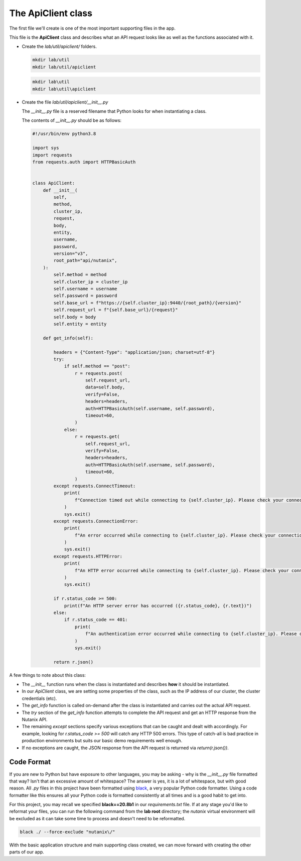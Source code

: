 The ApiClient class
+++++++++++++++++++

The first file we'll create is one of the most important supporting files in the app.

This file is the **ApiClient** class and describes what an API request looks like as well as the functions associated with it.

- Create the `lab/util/apiclient/` folders.

  .. figure:: images/linux_logo_32x32.png
  .. figure:: images/osx_logo_32x32.png

  .. code-block:: bash

     mkdir lab/util
     mkdir lab/util/apiclient

  .. figure:: images/windows_logo_32x32.png

  .. code-block:: bash

     mkdir lab\util
     mkdir lab\util\apiclient

- Create the file `lab/util/apiclient/__init__.py`

  The `__init__.py` file is a reserved filename that Python looks for when instantiating a class.

  The contents of `__init__.py` should be as follows:

  .. code-block:: python

        #!/usr/bin/env python3.8

        import sys
        import requests
        from requests.auth import HTTPBasicAuth
        
        
        class ApiClient:
            def __init__(
                self,
                method,
                cluster_ip,
                request,
                body,
                entity,
                username,
                password,
                version="v3",
                root_path="api/nutanix",
            ):
                self.method = method
                self.cluster_ip = cluster_ip
                self.username = username
                self.password = password
                self.base_url = f"https://{self.cluster_ip}:9440/{root_path}/{version}"
                self.request_url = f"{self.base_url}/{request}"
                self.body = body
                self.entity = entity
        
            def get_info(self):
        
                headers = {"Content-Type": "application/json; charset=utf-8"}
                try:
                    if self.method == "post":
                        r = requests.post(
                            self.request_url,
                            data=self.body,
                            verify=False,
                            headers=headers,
                            auth=HTTPBasicAuth(self.username, self.password),
                            timeout=60,
                        )
                    else:
                        r = requests.get(
                            self.request_url,
                            verify=False,
                            headers=headers,
                            auth=HTTPBasicAuth(self.username, self.password),
                            timeout=60,
                        )
                except requests.ConnectTimeout:
                    print(
                        f"Connection timed out while connecting to {self.cluster_ip}. Please check your connection, then try again."
                    )
                    sys.exit()
                except requests.ConnectionError:
                    print(
                        f"An error occurred while connecting to {self.cluster_ip}. Please check your connection, then try again."
                    )
                    sys.exit()
                except requests.HTTPError:
                    print(
                        f"An HTTP error occurred while connecting to {self.cluster_ip}. Please check your connection, then try again."
                    )
                    sys.exit()
        
                if r.status_code >= 500:
                    print(f"An HTTP server error has occurred ({r.status_code}, {r.text})")
                else:
                    if r.status_code == 401:
                        print(
                            f"An authentication error occurred while connecting to {self.cluster_ip}. Please check your credentials, then try again."
                        )
                        sys.exit()
        
                return r.json()

A few things to note about this class:

- The `__init__` function runs when the class is instantiated and describes **how** it should be instantiated.
- In our `ApiClient` class, we are setting some properties of the class, such as the IP address of our cluster, the cluster credentials (etc).
- The `get_info` function is called on-demand after the class is instantiated and carries out the actual API request.
- The `try` section of the `get_info` function attempts to complete the API request and get an HTTP response from the Nutanix API.
- The remaining `except` sections specify various exceptions that can be caught and dealt with accordingly.  For example, looking for `r.status_code >= 500` will catch any HTTP 500 errors.  This type of catch-all is bad practice in production environments but suits our basic demo requirements well enough.
- If no exceptions are caught, the JSON response from the API request is returned via `return(r.json())`.

Code Format
...........

If you are new to Python but have exposure to other languages, you may be asking - why is the `__init__.py` file formatted that way?  Isn't that an excessive amount of whitespace?  The answer is yes, it is a lot of whitespace, but with good reason.  All `.py` files in this project have been formatted using `black <https://pypi.org/project/black/>`_, a very popular Python code formatter.  Using a code formatter like this ensures all your Python code is formatted consistently at all times and is a good habit to get into.

For this project, you may recall we specified **black==20.8b1** in our `requirements.txt` file.  If at any stage you'd like to reformat your files, you can run the following command from the **lab root** directory; the `nutanix` virtual environment will be excluded as it can take some time to process and doesn't need to be reformatted.

.. code-block:: bash

   black ./ --force-exclude "nutanix\/"

With the basic application structure and main supporting class created, we can move forward with creating the other parts of our app.
